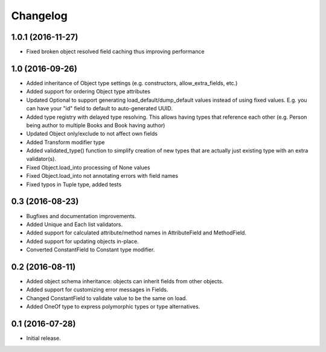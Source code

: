 Changelog
---------

1.0.1 (2016-11-27)
++++++++++++++++++

* Fixed broken object resolved field caching thus improving performance

1.0 (2016-09-26)
++++++++++++++++

* Added inheritance of Object type settings (e.g. constructors, allow_extra_fields, etc.)
* Added support for ordering Object type attributes
* Updated Optional to support generating load_default/dump_default values instead of
  using fixed values. E.g. you can have your "id" field to default to auto-generated UUID.
* Added type registry with delayed type resolving. This allows having types that
  reference each other (e.g. Person being author to multiple Books and Book having
  author)
* Updated Object only/exclude to not affect own fields
* Added Transform modifier type
* Added validated_type() function to simplify creation of new types that are actually
  just existing type with an extra validator(s).
* Fixed Object.load_into processing of None values
* Fixed Object.load_into not annotating errors with field names
* Fixed typos in Tuple type, added tests

0.3 (2016-08-23)
++++++++++++++++

* Bugfixes and documentation improvements.
* Added Unique and Each list validators.
* Added support for calculated attribute/method names in AttributeField and MethodField.
* Added support for updating objects in-place.
* Converted ConstantField to Constant type modifier.

0.2 (2016-08-11)
++++++++++++++++

* Added object schema inheritance: objects can inherit fields from other objects.
* Added support for customizing error messages in Fields.
* Changed ConstantField to validate value to be the same on load.
* Added OneOf type to express polymorphic types or type alternatives.

0.1 (2016-07-28)
++++++++++++++++

* Initial release.
